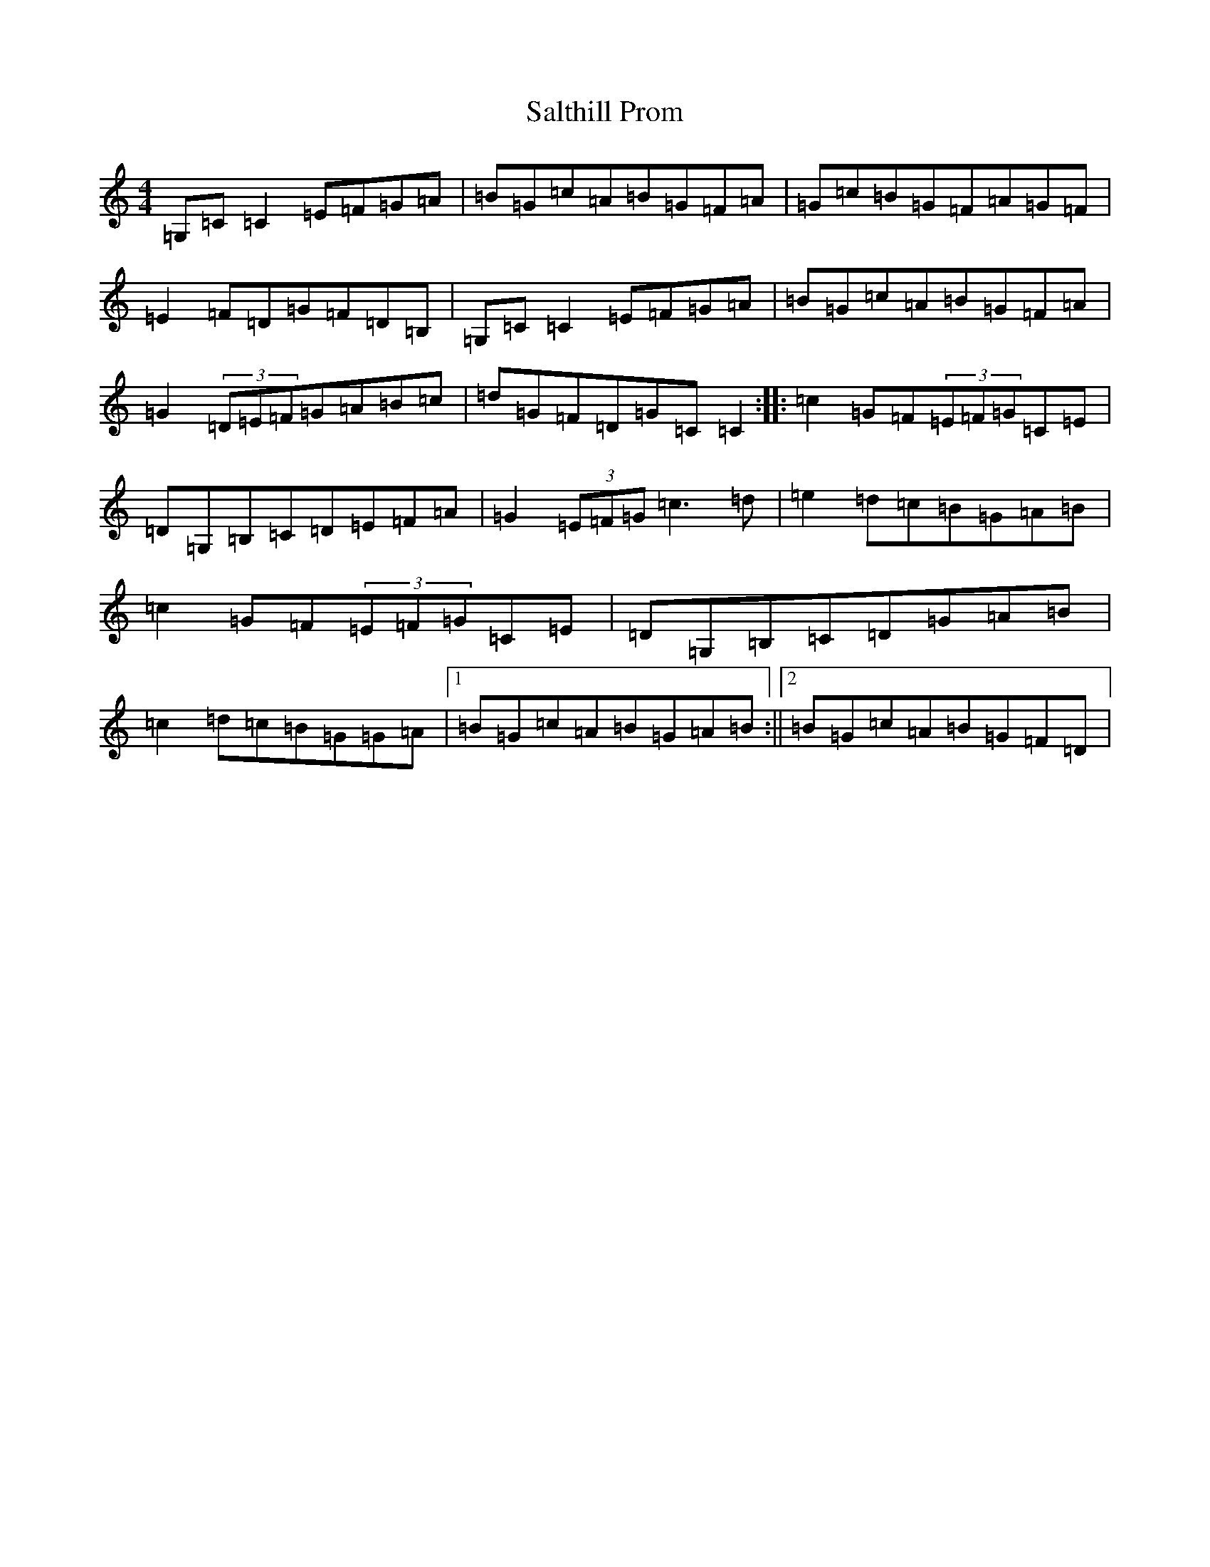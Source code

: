 X: 18812
T: Salthill Prom
S: https://thesession.org/tunes/11950#setting11950
R: reel
M:4/4
L:1/8
K: C Major
=G,=C=C2=E=F=G=A|=B=G=c=A=B=G=F=A|=G=c=B=G=F=A=G=F|=E2=F=D=G=F=D=B,|=G,=C=C2=E=F=G=A|=B=G=c=A=B=G=F=A|=G2(3=D=E=F=G=A=B=c|=d=G=F=D=G=C=C2:||:=c2=G=F(3=E=F=G=C=E|=D=G,=B,=C=D=E=F=A|=G2(3=E=F=G=c3=d|=e2=d=c=B=G=A=B|=c2=G=F(3=E=F=G=C=E|=D=G,=B,=C=D=G=A=B|=c2=d=c=B=G=G=A|1=B=G=c=A=B=G=A=B:||2=B=G=c=A=B=G=F=D|